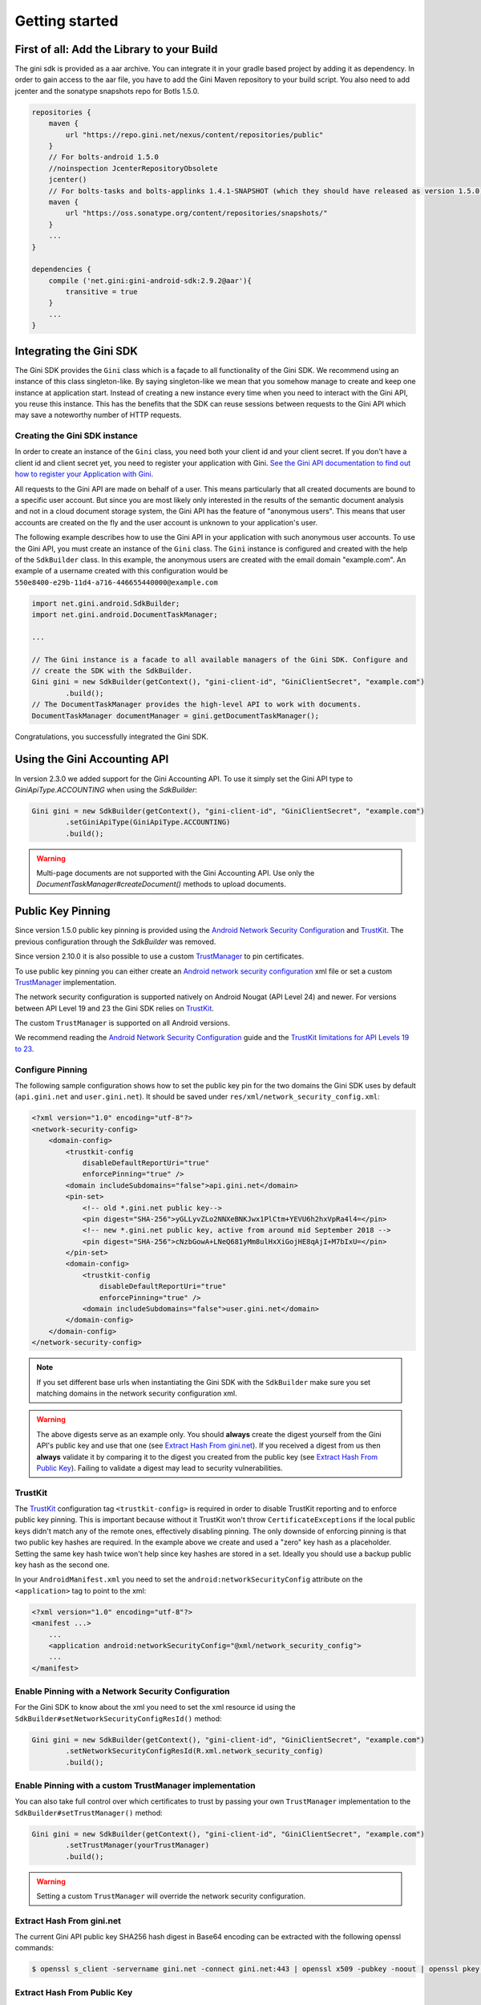 .. _guide-getting-started:

===============
Getting started
===============


First of all: Add the Library to your Build
===========================================

The gini sdk is provided as a aar archive. You can integrate it in your gradle based project by
adding it as dependency. In order to gain access to the aar file, you have to add the Gini Maven
repository to your build script. You also need to add jcenter and the sonatype snapshots repo for Botls 1.5.0.

.. code-block:: groovy

    repositories {
        maven {
            url "https://repo.gini.net/nexus/content/repositories/public"
        }
        // For bolts-android 1.5.0
        //noinspection JcenterRepositoryObsolete
        jcenter()
        // For bolts-tasks and bolts-applinks 1.4.1-SNAPSHOT (which they should have released as version 1.5.0)
        maven {
            url "https://oss.sonatype.org/content/repositories/snapshots/"
        }
        ...
    }

    dependencies {
        compile ('net.gini:gini-android-sdk:2.9.2@aar'){
            transitive = true
        }
        ...
    }

Integrating the Gini SDK
========================


The Gini SDK provides the ``Gini`` class which is a façade to all functionality of the Gini SDK. We
recommend using an instance of this class singleton-like. By saying singleton-like we mean that you
somehow manage to create and keep one instance at application start. Instead of creating a new
instance every time when you need to interact with the Gini API, you reuse this instance. This has
the benefits that the SDK can reuse sessions between requests to the Gini API which may save a
noteworthy number of HTTP requests.

Creating the Gini SDK instance
------------------------------

In order to create an instance of the ``Gini`` class, you need both your client id and your client
secret. If you don't have a client id and client secret yet, you need to register your application
with Gini. `See the Gini API documentation to find out how to register your Application with Gini
<http://developer.gini.net/gini-api/html/guides/oauth2.html#first-of-all-register-your-application-with-gini>`_.

All requests to the Gini API are made on behalf of a user. This means particularly that all created
documents are bound to a specific user account. But since you are most likely only interested in the
results of the semantic document analysis and not in a cloud document storage system, the Gini API
has the feature of "anonymous users". This means that user accounts are created on the fly and the
user account is unknown to your application's user.

The following example describes how to use the Gini API in your application with such anonymous user
accounts. To use the Gini API, you must create an instance of the ``Gini`` class. The ``Gini``
instance is configured and created with the help of the ``SdkBuilder`` class. In this example, the
anonymous users are created with the email domain "example.com". An example of a username created
with this configuration would be ``550e8400-e29b-11d4-a716-446655440000@example.com``

.. code-block:: java

    import net.gini.android.SdkBuilder;
    import net.gini.android.DocumentTaskManager;
    
    ...
    
    // The Gini instance is a facade to all available managers of the Gini SDK. Configure and 
    // create the SDK with the SdkBuilder.
    Gini gini = new SdkBuilder(getContext(), "gini-client-id", "GiniClientSecret", "example.com")
            .build();
    // The DocumentTaskManager provides the high-level API to work with documents.
    DocumentTaskManager documentManager = gini.getDocumentTaskManager();


Congratulations, you successfully integrated the Gini SDK.

Using the Gini Accounting API
=============================

In version 2.3.0 we added support for the Gini Accounting API. To use it simply set the Gini API type
to `GiniApiType.ACCOUNTING` when using the `SdkBuilder`:

.. code-block:: java

    Gini gini = new SdkBuilder(getContext(), "gini-client-id", "GiniClientSecret", "example.com")
            .setGiniApiType(GiniApiType.ACCOUNTING)
            .build();

.. warning::

    Multi-page documents are not supported with the Gini Accounting API. Use only the
    `DocumentTaskManager#createDocument()` methods to upload documents.

Public Key Pinning
==================

Since version 1.5.0 public key pinning is provided using the `Android Network Security Configuration
<https://developer.android.com/training/articles/security-config.html>`_ and `TrustKit
<https://github.com/datatheorem/TrustKit-Android>`_. The previous configuration through the
`SdkBuilder` was removed.

Since version 2.10.0 it is also possible to use a custom `TrustManager
<https://developer.android.com/reference/javax/net/ssl/TrustManager>`_ to pin certificates.

To use public key pinning you can either create an `Android network security configuration
<https://developer.android.com/training/articles/security-config.html>`_ xml file or set a custom `TrustManager
<https://developer.android.com/reference/javax/net/ssl/TrustManager>`_ implementation. 

The network security configuration is supported
natively on Android Nougat (API Level 24) and newer. For versions between API Level 19 and 23 the Gini SDK relies on
`TrustKit <https://github.com/datatheorem/TrustKit-Android>`_.

The custom ``TrustManager`` is supported on all Android versions.

We recommend reading the `Android Network Security Configuration
<https://developer.android.com/training/articles/security-config.html>`_ guide and the `TrustKit
limitations for API Levels 19 to 23 <https://github.com/datatheorem/TrustKit-Android#limitations>`_.

Configure Pinning
-----------------

The following sample configuration shows how to set the public key pin for the two domains the Gini
SDK uses by default (``api.gini.net`` and ``user.gini.net``). It should be saved under
``res/xml/network_security_config.xml``:

.. code-block:: xml

    <?xml version="1.0" encoding="utf-8"?>
    <network-security-config>
        <domain-config>
            <trustkit-config
                disableDefaultReportUri="true"
                enforcePinning="true" />
            <domain includeSubdomains="false">api.gini.net</domain>
            <pin-set>
                <!-- old *.gini.net public key-->
                <pin digest="SHA-256">yGLLyvZLo2NNXeBNKJwx1PlCtm+YEVU6h2hxVpRa4l4=</pin>
                <!-- new *.gini.net public key, active from around mid September 2018 -->
                <pin digest="SHA-256">cNzbGowA+LNeQ681yMm8ulHxXiGojHE8qAjI+M7bIxU=</pin>
            </pin-set>
            <domain-config>
                <trustkit-config
                    disableDefaultReportUri="true"
                    enforcePinning="true" />
                <domain includeSubdomains="false">user.gini.net</domain>
            </domain-config>
        </domain-config>
    </network-security-config>

.. note::

    If you set different base urls when instantiating the Gini SDK with the ``SdkBuilder`` make sure
    you set matching domains in the network security configuration xml.

.. warning::

    The above digests serve as an example only. You should **always** create the digest yourself
    from the Gini API's public key and use that one (see `Extract Hash From gini.net`_). If you
    received a digest from us then **always** validate it by comparing it to the digest you created
    from the public key (see `Extract Hash From Public Key`_). Failing to validate a digest may lead
    to security vulnerabilities.

TrustKit
--------

The `TrustKit <https://github.com/datatheorem/TrustKit-Android>`_ configuration tag
``<trustkit-config>`` is required in order to disable TrustKit reporting and to enforce public key
pinning. This is important because without it TrustKit won't throw ``CertificateExceptions`` if the
local public keys didn't match any of the remote ones, effectively disabling pinning. The only
downside of enforcing pinning is that two public key hashes are required. In the example above we
create and used a "zero" key hash as a placeholder. Setting the same key hash twice won't help since
key hashes are stored in a set. Ideally you should use a backup public key hash as the second one.

In your ``AndroidManifest.xml`` you need to set the ``android:networkSecurityConfig`` attribute on
the ``<application>`` tag to point to the xml:

.. code-block:: xml

    <?xml version="1.0" encoding="utf-8"?>
    <manifest ...>
        ...
        <application android:networkSecurityConfig="@xml/network_security_config">
        ...
    </manifest>

Enable Pinning with a Network Security Configuration
----------------------------------------------------

For the Gini SDK to know about the xml you need to set the xml resource id using the
``SdkBuilder#setNetworkSecurityConfigResId()`` method:

.. code-block:: java

    Gini gini = new SdkBuilder(getContext(), "gini-client-id", "GiniClientSecret", "example.com")
            .setNetworkSecurityConfigResId(R.xml.network_security_config)
            .build();


Enable Pinning with a custom TrustManager implementation
--------------------------------------------------------

You can also take full control over which certificates to trust by passing your own ``TrustManager`` implementation
to the ``SdkBuilder#setTrustManager()`` method:

.. code-block:: java

    Gini gini = new SdkBuilder(getContext(), "gini-client-id", "GiniClientSecret", "example.com")
            .setTrustManager(yourTrustManager)
            .build();

.. warning::

    Setting a custom ``TrustManager`` will override the network security configuration.

Extract Hash From gini.net
--------------------------

The current Gini API public key SHA256 hash digest in Base64 encoding can be extracted with the
following openssl commands:

.. code-block:: bash

    $ openssl s_client -servername gini.net -connect gini.net:443 | openssl x509 -pubkey -noout | openssl pkey -pubin -outform der | openssl dgst -sha256 -binary | openssl enc -base64

Extract Hash From Public Key
----------------------------

You can also extract the hash from a public key. The following example shows how to extract it from
a public key named ``gini.pub``:

.. code-block:: bash

    $ cat gini.pub | openssl pkey -pubin -outform der | openssl dgst -sha256 -binary | openssl enc -base64